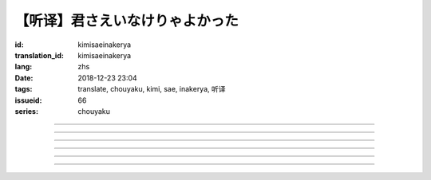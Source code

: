 【听译】君さえいなけりゃよかった
===========================================

:id: kimisaeinakerya
:translation_id: kimisaeinakerya
:lang: zhs
:date: 2018-12-23 23:04
:tags: translate, chouyaku, kimi, sae, inakerya, 听译
:issueid: 66
:series: chouyaku

.. youtube:: -KOeQapXsx8


.. translate-paragraph::

    君さえいなけりゃよかった

        如果你从未出现过该多好

    降り出した雨の中で　君に出会った时から

        下起雨的那一刻　从遇到你那时起

    君がいないということが　当たり前じゃなくなった

        身边没有你的情况　就已经不再是平常

    ああ　こんなはずじゃない

        啊　不应该是这样的

    ずっと自分胜手にさ　过ごせたはずなのに

        明明一直是散漫地过着自己的日子

    まるで仆じゃないような仆が　さらけ出されてくよ

        就像是带出了不是我的另一面的我

----

.. translate-paragraph::

    君さえいなけりゃよかった　こんな気持ちは知らないから

        如果你从未出现过该多好　就不会知道这种心情

    やらなくちゃいけないことが　手つかずのまま积もってく

        一堆不得不做的事情　堆在手头越积越多

    仆じゃなくてもいいのなら　こっちを见て笑わないでよ

        如果不是我也可以的话　就别看着我这边笑啊

    大袈裟じゃなくてそれだけで　忘れられなくなるの

        甚至那些不重要的事情　都变得难以忘记了

----

.. translate-paragraph::

    君の适当な话も　全部心に刺さります

        你无意间随口说的话　全都刺在心头

    気にしなけりゃいいのにな　残らずかき集めちゃうの

        虽说只要不在意就可以了　却一句不剩全收集了起来

    ああ　こんなはずじゃない　こんなはずじゃない

        啊　不应该是这样的　不应该是这样的

----

.. translate-paragraph::

    君に出会わなきゃよかった　こんなに寂しくなるのなら

        如果没遇到过你该多好　就不会变得如此寂寞

    君じゃなくてもいいことが　もう见つからないの

        已经找不到　和你无关也可以的情况了

    忘れられないから　君じゃなかったら

        无法忘记了　要不是你的话

----

.. translate-paragraph::

    いっそ见损なってしまうような　そんなひとだったらなあ

        干脆变成根本看不起的人　如果是那种人的话

    でもそれでも　どうせ无理そう　嫌いになれないや

        但是即使如此　大概反正也不可能　无法变得讨厌

----

.. translate-paragraph::

    仆がいなくてもいいなら　いっそ不幸になってしまえ

        如果不是我也可以的话　干脆变得不幸吧

    最后にまた仆の元に　泣きついてくればいい

        最后还是会回到我身边　哭着凑过来的话就可以

    君さえいなけりゃよかった　こんな気持ちは知らないから

        如果没有你该多好　就不会知道这种心情

    やらなくちゃいけないことが　手つかずのまま积もってく

        一堆不得不做的事情　堆在手头越积越多

    仆じゃなくてもいいのなら　こっちを见て笑わないでよ

        如果不是我也可以的话　就别看着我这边笑啊

    大袈裟じゃなくてそれだけで

        甚至那些不重要的事情

    君のこと　间违いなく

        对你　毫无疑问

    苦しいほど　好きになっちゃうよ

        刻骨铭心地　变得喜欢上了啊

----

.. translate-paragraph::

    忘れられないから　君じゃなかったら

        因为无法忘记　如果不是你的话

    君に出会わなきゃ　仆じゃなかったら

        要是没遇到过你　如果不是我的话

    君さえいなけりゃよかった

        如果你从未出现过该多好